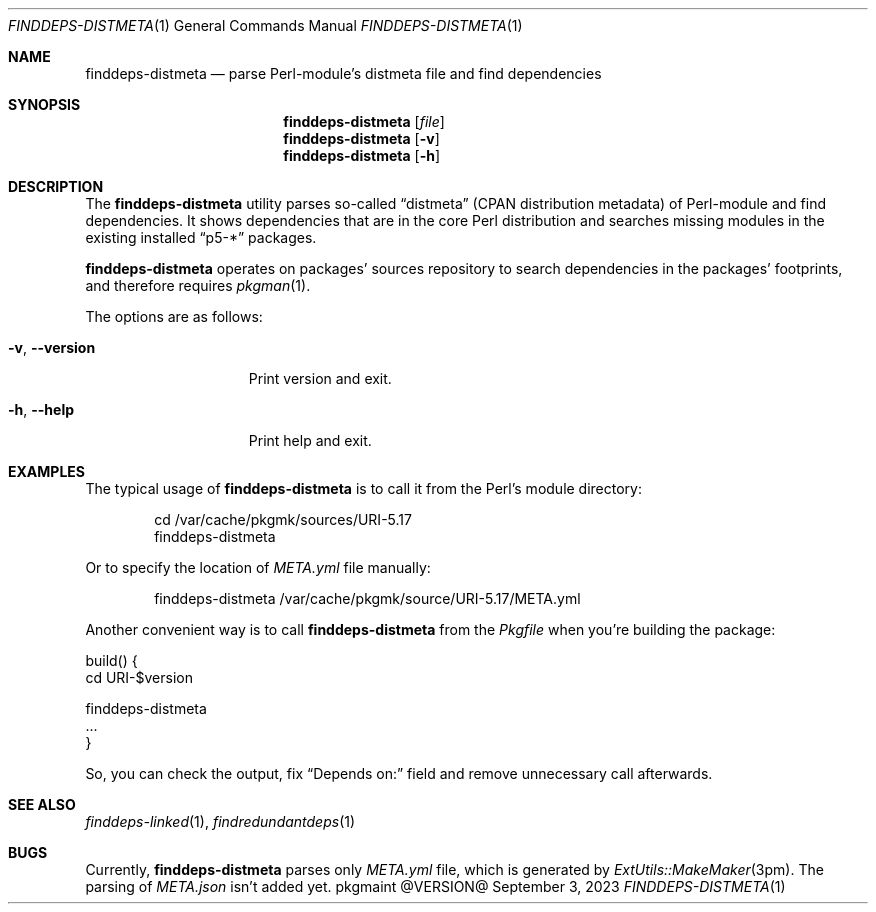 .\" finddeps-distmeta(1) manual page
.\" See COPYING and COPYRIGHT files for corresponding information.
.Dd September 3, 2023
.Dt FINDDEPS-DISTMETA 1
.Os pkgmaint @VERSION@
.Sh NAME
.Nm finddeps-distmeta
.Nd parse Perl-module's distmeta file and find dependencies
.Sh SYNOPSIS
.Nm finddeps-distmeta
.Op Ar file
.Nm
.Op Fl v
.Nm
.Op Fl h
.Sh DESCRIPTION
The
.Nm
utility parses so-called
.Dq distmeta
(CPAN distribution metadata) of Perl-module and find dependencies.
It shows dependencies that are in the core Perl distribution and
searches missing modules in the existing installed
.Dq p5-*
packages.
.Pp
.Nm
operates on packages' sources repository to search dependencies in the
packages' footprints, and therefore requires
.Xr pkgman 1 .
.Pp
The options are as follows:
.Bl -tag -width XXXXXXXXXXXXX
.It Fl v , Fl -version
Print version and exit.
.It Fl h , Fl -help
Print help and exit.
.El
.Sh EXAMPLES
The typical usage of
.Nm
is to call it from the Perl's module directory:
.Bd -literal -offset indent
cd /var/cache/pkgmk/sources/URI-5.17
finddeps-distmeta
.Ed
.Pp
Or to specify the location of
.Pa META.yml
file manually:
.Bd -literal -offset indent
finddeps-distmeta /var/cache/pkgmk/source/URI-5.17/META.yml
.Ed
.Pp
Another convenient way is to call
.Nm
from the
.Pa Pkgfile
when you're building the package:
.Bd -literal
build() {
        cd URI-$version

        finddeps-distmeta
        ...
}
.Ed
.Pp
So, you can check the output, fix
.Dq Depends on:
field and remove unnecessary call afterwards.
.Sh SEE ALSO
.Xr finddeps-linked 1 ,
.Xr findredundantdeps 1
.Sh BUGS
Currently,
.Nm
parses only
.Pa META.yml
file, which is generated by
.Xr ExtUtils::MakeMaker 3pm .
The parsing of
.Pa META.json
isn't added yet.
.\" vim: cc=72 tw=70
.\" End of file.
